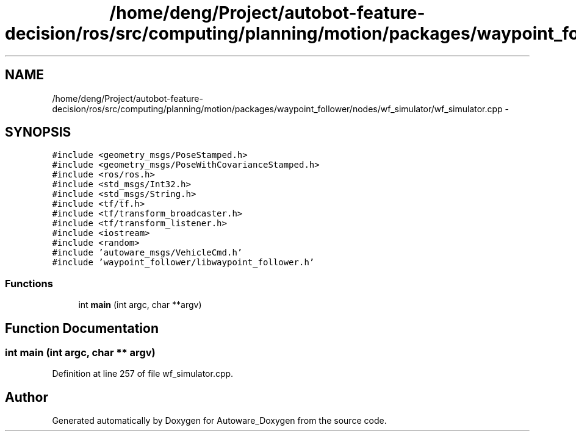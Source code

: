 .TH "/home/deng/Project/autobot-feature-decision/ros/src/computing/planning/motion/packages/waypoint_follower/nodes/wf_simulator/wf_simulator.cpp" 3 "Fri May 22 2020" "Autoware_Doxygen" \" -*- nroff -*-
.ad l
.nh
.SH NAME
/home/deng/Project/autobot-feature-decision/ros/src/computing/planning/motion/packages/waypoint_follower/nodes/wf_simulator/wf_simulator.cpp \- 
.SH SYNOPSIS
.br
.PP
\fC#include <geometry_msgs/PoseStamped\&.h>\fP
.br
\fC#include <geometry_msgs/PoseWithCovarianceStamped\&.h>\fP
.br
\fC#include <ros/ros\&.h>\fP
.br
\fC#include <std_msgs/Int32\&.h>\fP
.br
\fC#include <std_msgs/String\&.h>\fP
.br
\fC#include <tf/tf\&.h>\fP
.br
\fC#include <tf/transform_broadcaster\&.h>\fP
.br
\fC#include <tf/transform_listener\&.h>\fP
.br
\fC#include <iostream>\fP
.br
\fC#include <random>\fP
.br
\fC#include 'autoware_msgs/VehicleCmd\&.h'\fP
.br
\fC#include 'waypoint_follower/libwaypoint_follower\&.h'\fP
.br

.SS "Functions"

.in +1c
.ti -1c
.RI "int \fBmain\fP (int argc, char **argv)"
.br
.in -1c
.SH "Function Documentation"
.PP 
.SS "int main (int argc, char ** argv)"

.PP
Definition at line 257 of file wf_simulator\&.cpp\&.
.SH "Author"
.PP 
Generated automatically by Doxygen for Autoware_Doxygen from the source code\&.
